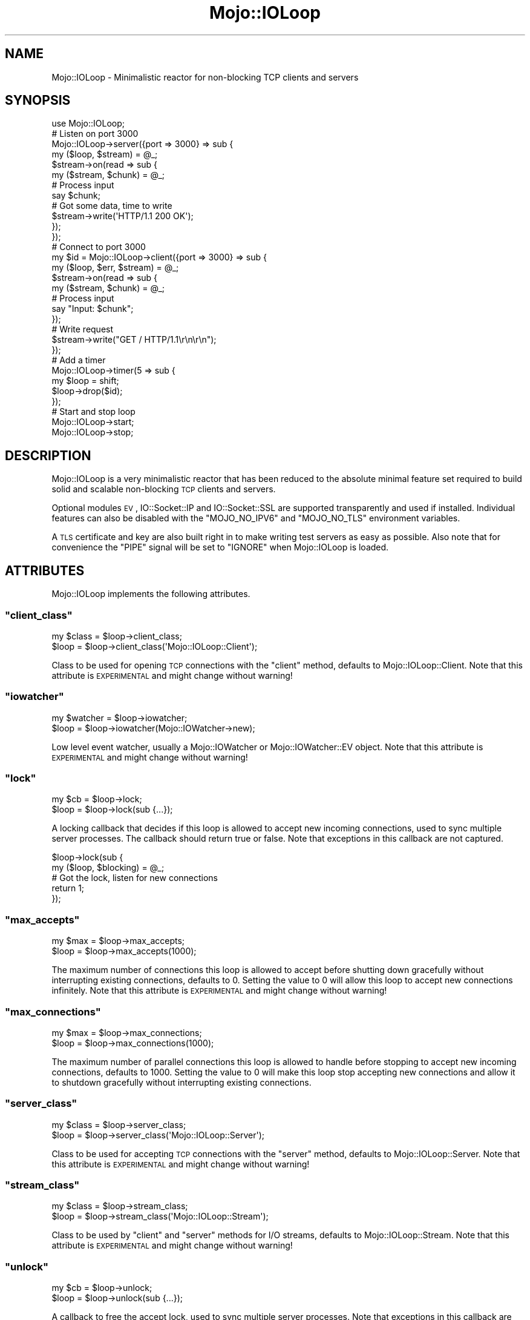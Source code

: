 .\" Automatically generated by Pod::Man 2.23 (Pod::Simple 3.14)
.\"
.\" Standard preamble:
.\" ========================================================================
.de Sp \" Vertical space (when we can't use .PP)
.if t .sp .5v
.if n .sp
..
.de Vb \" Begin verbatim text
.ft CW
.nf
.ne \\$1
..
.de Ve \" End verbatim text
.ft R
.fi
..
.\" Set up some character translations and predefined strings.  \*(-- will
.\" give an unbreakable dash, \*(PI will give pi, \*(L" will give a left
.\" double quote, and \*(R" will give a right double quote.  \*(C+ will
.\" give a nicer C++.  Capital omega is used to do unbreakable dashes and
.\" therefore won't be available.  \*(C` and \*(C' expand to `' in nroff,
.\" nothing in troff, for use with C<>.
.tr \(*W-
.ds C+ C\v'-.1v'\h'-1p'\s-2+\h'-1p'+\s0\v'.1v'\h'-1p'
.ie n \{\
.    ds -- \(*W-
.    ds PI pi
.    if (\n(.H=4u)&(1m=24u) .ds -- \(*W\h'-12u'\(*W\h'-12u'-\" diablo 10 pitch
.    if (\n(.H=4u)&(1m=20u) .ds -- \(*W\h'-12u'\(*W\h'-8u'-\"  diablo 12 pitch
.    ds L" ""
.    ds R" ""
.    ds C` ""
.    ds C' ""
'br\}
.el\{\
.    ds -- \|\(em\|
.    ds PI \(*p
.    ds L" ``
.    ds R" ''
'br\}
.\"
.\" Escape single quotes in literal strings from groff's Unicode transform.
.ie \n(.g .ds Aq \(aq
.el       .ds Aq '
.\"
.\" If the F register is turned on, we'll generate index entries on stderr for
.\" titles (.TH), headers (.SH), subsections (.SS), items (.Ip), and index
.\" entries marked with X<> in POD.  Of course, you'll have to process the
.\" output yourself in some meaningful fashion.
.ie \nF \{\
.    de IX
.    tm Index:\\$1\t\\n%\t"\\$2"
..
.    nr % 0
.    rr F
.\}
.el \{\
.    de IX
..
.\}
.\"
.\" Accent mark definitions (@(#)ms.acc 1.5 88/02/08 SMI; from UCB 4.2).
.\" Fear.  Run.  Save yourself.  No user-serviceable parts.
.    \" fudge factors for nroff and troff
.if n \{\
.    ds #H 0
.    ds #V .8m
.    ds #F .3m
.    ds #[ \f1
.    ds #] \fP
.\}
.if t \{\
.    ds #H ((1u-(\\\\n(.fu%2u))*.13m)
.    ds #V .6m
.    ds #F 0
.    ds #[ \&
.    ds #] \&
.\}
.    \" simple accents for nroff and troff
.if n \{\
.    ds ' \&
.    ds ` \&
.    ds ^ \&
.    ds , \&
.    ds ~ ~
.    ds /
.\}
.if t \{\
.    ds ' \\k:\h'-(\\n(.wu*8/10-\*(#H)'\'\h"|\\n:u"
.    ds ` \\k:\h'-(\\n(.wu*8/10-\*(#H)'\`\h'|\\n:u'
.    ds ^ \\k:\h'-(\\n(.wu*10/11-\*(#H)'^\h'|\\n:u'
.    ds , \\k:\h'-(\\n(.wu*8/10)',\h'|\\n:u'
.    ds ~ \\k:\h'-(\\n(.wu-\*(#H-.1m)'~\h'|\\n:u'
.    ds / \\k:\h'-(\\n(.wu*8/10-\*(#H)'\z\(sl\h'|\\n:u'
.\}
.    \" troff and (daisy-wheel) nroff accents
.ds : \\k:\h'-(\\n(.wu*8/10-\*(#H+.1m+\*(#F)'\v'-\*(#V'\z.\h'.2m+\*(#F'.\h'|\\n:u'\v'\*(#V'
.ds 8 \h'\*(#H'\(*b\h'-\*(#H'
.ds o \\k:\h'-(\\n(.wu+\w'\(de'u-\*(#H)/2u'\v'-.3n'\*(#[\z\(de\v'.3n'\h'|\\n:u'\*(#]
.ds d- \h'\*(#H'\(pd\h'-\w'~'u'\v'-.25m'\f2\(hy\fP\v'.25m'\h'-\*(#H'
.ds D- D\\k:\h'-\w'D'u'\v'-.11m'\z\(hy\v'.11m'\h'|\\n:u'
.ds th \*(#[\v'.3m'\s+1I\s-1\v'-.3m'\h'-(\w'I'u*2/3)'\s-1o\s+1\*(#]
.ds Th \*(#[\s+2I\s-2\h'-\w'I'u*3/5'\v'-.3m'o\v'.3m'\*(#]
.ds ae a\h'-(\w'a'u*4/10)'e
.ds Ae A\h'-(\w'A'u*4/10)'E
.    \" corrections for vroff
.if v .ds ~ \\k:\h'-(\\n(.wu*9/10-\*(#H)'\s-2\u~\d\s+2\h'|\\n:u'
.if v .ds ^ \\k:\h'-(\\n(.wu*10/11-\*(#H)'\v'-.4m'^\v'.4m'\h'|\\n:u'
.    \" for low resolution devices (crt and lpr)
.if \n(.H>23 .if \n(.V>19 \
\{\
.    ds : e
.    ds 8 ss
.    ds o a
.    ds d- d\h'-1'\(ga
.    ds D- D\h'-1'\(hy
.    ds th \o'bp'
.    ds Th \o'LP'
.    ds ae ae
.    ds Ae AE
.\}
.rm #[ #] #H #V #F C
.\" ========================================================================
.\"
.IX Title "Mojo::IOLoop 3"
.TH Mojo::IOLoop 3 "2012-03-10" "perl v5.12.4" "User Contributed Perl Documentation"
.\" For nroff, turn off justification.  Always turn off hyphenation; it makes
.\" way too many mistakes in technical documents.
.if n .ad l
.nh
.SH "NAME"
Mojo::IOLoop \- Minimalistic reactor for non\-blocking TCP clients and servers
.SH "SYNOPSIS"
.IX Header "SYNOPSIS"
.Vb 1
\&  use Mojo::IOLoop;
\&
\&  # Listen on port 3000
\&  Mojo::IOLoop\->server({port => 3000} => sub {
\&    my ($loop, $stream) = @_;
\&
\&    $stream\->on(read => sub {
\&      my ($stream, $chunk) = @_;
\&
\&      # Process input
\&      say $chunk;
\&
\&      # Got some data, time to write
\&      $stream\->write(\*(AqHTTP/1.1 200 OK\*(Aq);
\&    });
\&  });
\&
\&  # Connect to port 3000
\&  my $id = Mojo::IOLoop\->client({port => 3000} => sub {
\&    my ($loop, $err, $stream) = @_;
\&
\&    $stream\->on(read => sub {
\&      my ($stream, $chunk) = @_;
\&
\&      # Process input
\&      say "Input: $chunk";
\&    });
\&
\&    # Write request
\&    $stream\->write("GET / HTTP/1.1\er\en\er\en");
\&  });
\&
\&  # Add a timer
\&  Mojo::IOLoop\->timer(5 => sub {
\&    my $loop = shift;
\&    $loop\->drop($id);
\&  });
\&
\&  # Start and stop loop
\&  Mojo::IOLoop\->start;
\&  Mojo::IOLoop\->stop;
.Ve
.SH "DESCRIPTION"
.IX Header "DESCRIPTION"
Mojo::IOLoop is a very minimalistic reactor that has been reduced to the
absolute minimal feature set required to build solid and scalable
non-blocking \s-1TCP\s0 clients and servers.
.PP
Optional modules \s-1EV\s0, IO::Socket::IP and IO::Socket::SSL are
supported transparently and used if installed. Individual features can also
be disabled with the \f(CW\*(C`MOJO_NO_IPV6\*(C'\fR and \f(CW\*(C`MOJO_NO_TLS\*(C'\fR environment
variables.
.PP
A \s-1TLS\s0 certificate and key are also built right in to make writing test
servers as easy as possible. Also note that for convenience the \f(CW\*(C`PIPE\*(C'\fR
signal will be set to \f(CW\*(C`IGNORE\*(C'\fR when Mojo::IOLoop is loaded.
.SH "ATTRIBUTES"
.IX Header "ATTRIBUTES"
Mojo::IOLoop implements the following attributes.
.ie n .SS """client_class"""
.el .SS "\f(CWclient_class\fP"
.IX Subsection "client_class"
.Vb 2
\&  my $class = $loop\->client_class;
\&  $loop     = $loop\->client_class(\*(AqMojo::IOLoop::Client\*(Aq);
.Ve
.PP
Class to be used for opening \s-1TCP\s0 connections with the \f(CW\*(C`client\*(C'\fR method,
defaults to Mojo::IOLoop::Client. Note that this attribute is \s-1EXPERIMENTAL\s0
and might change without warning!
.ie n .SS """iowatcher"""
.el .SS "\f(CWiowatcher\fP"
.IX Subsection "iowatcher"
.Vb 2
\&  my $watcher = $loop\->iowatcher;
\&  $loop       = $loop\->iowatcher(Mojo::IOWatcher\->new);
.Ve
.PP
Low level event watcher, usually a Mojo::IOWatcher or
Mojo::IOWatcher::EV object. Note that this attribute is \s-1EXPERIMENTAL\s0 and
might change without warning!
.ie n .SS """lock"""
.el .SS "\f(CWlock\fP"
.IX Subsection "lock"
.Vb 2
\&  my $cb = $loop\->lock;
\&  $loop  = $loop\->lock(sub {...});
.Ve
.PP
A locking callback that decides if this loop is allowed to accept new
incoming connections, used to sync multiple server processes. The callback
should return true or false. Note that exceptions in this callback are not
captured.
.PP
.Vb 2
\&  $loop\->lock(sub {
\&    my ($loop, $blocking) = @_;
\&
\&    # Got the lock, listen for new connections
\&    return 1;
\&  });
.Ve
.ie n .SS """max_accepts"""
.el .SS "\f(CWmax_accepts\fP"
.IX Subsection "max_accepts"
.Vb 2
\&  my $max = $loop\->max_accepts;
\&  $loop   = $loop\->max_accepts(1000);
.Ve
.PP
The maximum number of connections this loop is allowed to accept before
shutting down gracefully without interrupting existing connections, defaults
to \f(CW0\fR. Setting the value to \f(CW0\fR will allow this loop to accept new
connections infinitely. Note that this attribute is \s-1EXPERIMENTAL\s0 and might
change without warning!
.ie n .SS """max_connections"""
.el .SS "\f(CWmax_connections\fP"
.IX Subsection "max_connections"
.Vb 2
\&  my $max = $loop\->max_connections;
\&  $loop   = $loop\->max_connections(1000);
.Ve
.PP
The maximum number of parallel connections this loop is allowed to handle
before stopping to accept new incoming connections, defaults to \f(CW1000\fR.
Setting the value to \f(CW0\fR will make this loop stop accepting new connections
and allow it to shutdown gracefully without interrupting existing
connections.
.ie n .SS """server_class"""
.el .SS "\f(CWserver_class\fP"
.IX Subsection "server_class"
.Vb 2
\&  my $class = $loop\->server_class;
\&  $loop     = $loop\->server_class(\*(AqMojo::IOLoop::Server\*(Aq);
.Ve
.PP
Class to be used for accepting \s-1TCP\s0 connections with the \f(CW\*(C`server\*(C'\fR method,
defaults to Mojo::IOLoop::Server. Note that this attribute is \s-1EXPERIMENTAL\s0
and might change without warning!
.ie n .SS """stream_class"""
.el .SS "\f(CWstream_class\fP"
.IX Subsection "stream_class"
.Vb 2
\&  my $class = $loop\->stream_class;
\&  $loop     = $loop\->stream_class(\*(AqMojo::IOLoop::Stream\*(Aq);
.Ve
.PP
Class to be used by \f(CW\*(C`client\*(C'\fR and \f(CW\*(C`server\*(C'\fR methods for I/O streams, defaults
to Mojo::IOLoop::Stream. Note that this attribute is \s-1EXPERIMENTAL\s0 and
might change without warning!
.ie n .SS """unlock"""
.el .SS "\f(CWunlock\fP"
.IX Subsection "unlock"
.Vb 2
\&  my $cb = $loop\->unlock;
\&  $loop  = $loop\->unlock(sub {...});
.Ve
.PP
A callback to free the accept lock, used to sync multiple server processes.
Note that exceptions in this callback are not captured.
.SH "METHODS"
.IX Header "METHODS"
Mojo::IOLoop inherits all methods from Mojo::Base and implements the
following new ones.
.ie n .SS """client"""
.el .SS "\f(CWclient\fP"
.IX Subsection "client"
.Vb 4
\&  my $id =
\&    Mojo::IOLoop\->client(address => \*(Aq127.0.0.1\*(Aq, port => 3000, sub {...});
\&  my $id = $loop\->client(address => \*(Aq127.0.0.1\*(Aq, port => 3000, sub {...});
\&  my $id = $loop\->client({address => \*(Aq127.0.0.1\*(Aq, port => 3000}, sub {...});
.Ve
.PP
Open \s-1TCP\s0 connection with \f(CW\*(C`client_class\*(C'\fR, which is usually
Mojo::IOLoop::Client, takes the same arguments as
\&\*(L"connect\*(R" in Mojo::IOLoop::Client. Note that this method is \s-1EXPERIMENTAL\s0 and
might change without warning!
.PP
.Vb 4
\&  Mojo::IOLoop\->client({port => 3000} => sub {
\&    my ($loop, $err, $stream) = @_;
\&    ...
\&  });
.Ve
.ie n .SS """delay"""
.el .SS "\f(CWdelay\fP"
.IX Subsection "delay"
.Vb 3
\&  my $delay = Mojo::IOLoop\->delay;
\&  my $delay = $loop\->delay;
\&  my $delay = $loop\->delay(sub {...});
.Ve
.PP
Get Mojo::IOLoop::Delay object to synchronize events and subscribe to
\&\f(CW\*(C`finish\*(C'\fR event if optional callback is provided.
.PP
.Vb 9
\&  # Synchronize multiple events
\&  my $delay = Mojo::IOLoop\->delay(sub { say \*(AqBOOM!\*(Aq });
\&  for my $i (1 .. 10) {
\&    $delay\->begin;
\&    Mojo::IOLoop\->timer($i => sub {
\&      say 10 \- $i;
\&      $delay\->end;
\&    });
\&  }
\&
\&  # Wait for events if necessary
\&  $delay\->wait unless Mojo::IOLoop\->is_running;
.Ve
.ie n .SS """drop"""
.el .SS "\f(CWdrop\fP"
.IX Subsection "drop"
.Vb 2
\&  Mojo::IOLoop\->drop($id);
\&  $loop\->drop($id);
.Ve
.PP
Drop anything with an id. Connections will be dropped gracefully by allowing
them to finish writing all data in their write buffers.
.ie n .SS """generate_port"""
.el .SS "\f(CWgenerate_port\fP"
.IX Subsection "generate_port"
.Vb 2
\&  my $port = Mojo::IOLoop\->generate_port;
\&  my $port = $loop\->generate_port;
.Ve
.PP
Find a free \s-1TCP\s0 port, this is a utility function primarily used for tests.
.ie n .SS """is_running"""
.el .SS "\f(CWis_running\fP"
.IX Subsection "is_running"
.Vb 2
\&  my $success = Mojo::IOLoop\->is_running;
\&  my $success = $loop\->is_running;
.Ve
.PP
Check if loop is running.
.PP
.Vb 1
\&  exit unless Mojo::IOLoop\->is_running;
.Ve
.ie n .SS """one_tick"""
.el .SS "\f(CWone_tick\fP"
.IX Subsection "one_tick"
.Vb 4
\&  Mojo::IOLoop\->one_tick;
\&  $loop\->one_tick;
\&  $loop\->one_tick(\*(Aq0.25\*(Aq);
\&  $loop\->one_tick(0);
.Ve
.PP
Run reactor for roughly one tick and try not to block longer than the given
amount of time in seconds.
.ie n .SS """recurring"""
.el .SS "\f(CWrecurring\fP"
.IX Subsection "recurring"
.Vb 2
\&  my $id = Mojo::IOLoop\->recurring(0 => sub {...});
\&  my $id = $loop\->recurring(3 => sub {...});
.Ve
.PP
Create a new recurring timer, invoking the callback repeatedly after a given
amount of time in seconds.
.PP
.Vb 3
\&  # Run multiple reactors next to each other
\&  my $loop2 = Mojo::IOLoop\->new;
\&  Mojo::IOLoop\->recurring(0 => sub { $loop2\->one_tick(0) });
.Ve
.ie n .SS """server"""
.el .SS "\f(CWserver\fP"
.IX Subsection "server"
.Vb 3
\&  my $id = Mojo::IOLoop\->server(port => 3000, sub {...});
\&  my $id = $loop\->server(port => 3000, sub {...});
\&  my $id = $loop\->server({port => 3000}, sub {...});
.Ve
.PP
Accept \s-1TCP\s0 connections with \f(CW\*(C`server_class\*(C'\fR, which is usually
Mojo::IOLoop::Server, takes the same arguments as
\&\*(L"listen\*(R" in Mojo::IOLoop::Server. Note that this method is \s-1EXPERIMENTAL\s0 and
might change without warning!
.PP
.Vb 4
\&  Mojo::IOLoop\->server({port => 3000} => sub {
\&    my ($loop, $stream, $id) = @_;
\&    ...
\&  });
.Ve
.ie n .SS """singleton"""
.el .SS "\f(CWsingleton\fP"
.IX Subsection "singleton"
.Vb 1
\&  my $loop = Mojo::IOLoop\->singleton;
.Ve
.PP
The global Mojo::IOLoop singleton, used to access a single shared loop
object from everywhere inside the process.
.PP
.Vb 3
\&  # Many methods also allow you to take shortcuts
\&  Mojo::IOLoop\->timer(2 => sub { Mojo::IOLoop\->stop });
\&  Mojo::IOLoop\->start;
.Ve
.ie n .SS """start"""
.el .SS "\f(CWstart\fP"
.IX Subsection "start"
.Vb 2
\&  Mojo::IOLoop\->start;
\&  $loop\->start;
.Ve
.PP
Start the loop, this will block until \f(CW\*(C`stop\*(C'\fR is called or no events are
being watched anymore.
.ie n .SS """stop"""
.el .SS "\f(CWstop\fP"
.IX Subsection "stop"
.Vb 2
\&  Mojo::IOLoop\->stop;
\&  $loop\->stop;
.Ve
.PP
Stop the loop immediately, this will not interrupt any existing connections
and the loop can be restarted by running \f(CW\*(C`start\*(C'\fR again.
.ie n .SS """stream"""
.el .SS "\f(CWstream\fP"
.IX Subsection "stream"
.Vb 3
\&  my $stream = Mojo::IOLoop\->stream($id);
\&  my $stream = $loop\->stream($id);
\&  my $id     = $loop\->stream($stream);
.Ve
.PP
Get Mojo::IOLoop::Stream object for id or turn object into a connection.
Note that this method is \s-1EXPERIMENTAL\s0 and might change without warning!
.PP
.Vb 2
\&  # Increase inactivity timeout for connection to 300 seconds
\&  Mojo::IOLoop\->stream($id)\->timeout(300);
.Ve
.ie n .SS """timer"""
.el .SS "\f(CWtimer\fP"
.IX Subsection "timer"
.Vb 3
\&  my $id = Mojo::IOLoop\->timer(5 => sub {...});
\&  my $id = $loop\->timer(5 => sub {...});
\&  my $id = $loop\->timer(0.25 => sub {...});
.Ve
.PP
Create a new timer, invoking the callback after a given amount of time in
seconds.
.SH "DEBUGGING"
.IX Header "DEBUGGING"
You can set the \f(CW\*(C`MOJO_IOLOOP_DEBUG\*(C'\fR environment variable to get some
advanced diagnostics information printed to \f(CW\*(C`STDERR\*(C'\fR.
.PP
.Vb 1
\&  MOJO_IOLOOP_DEBUG=1
.Ve
.SH "SEE ALSO"
.IX Header "SEE ALSO"
Mojolicious, Mojolicious::Guides, <http://mojolicio.us>.
